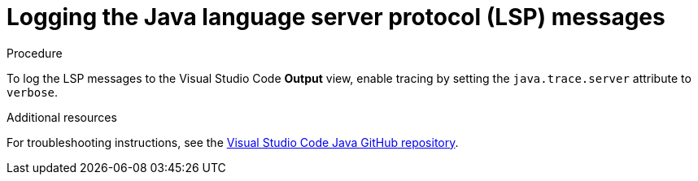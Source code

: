 // viewing-logs-for-java

[id="logging-the-java-language-server-protocol-lsp-messages"]
= Logging the Java language server protocol (LSP) messages

.Procedure

To log the LSP messages to the Visual Studio Code *Output* view, enable tracing by setting the `java.trace.server` attribute to `verbose`.

.Additional resources

For troubleshooting instructions, see the link:https://github.com/redhat-developer/vscode-java[Visual Studio Code Java GitHub repository].
